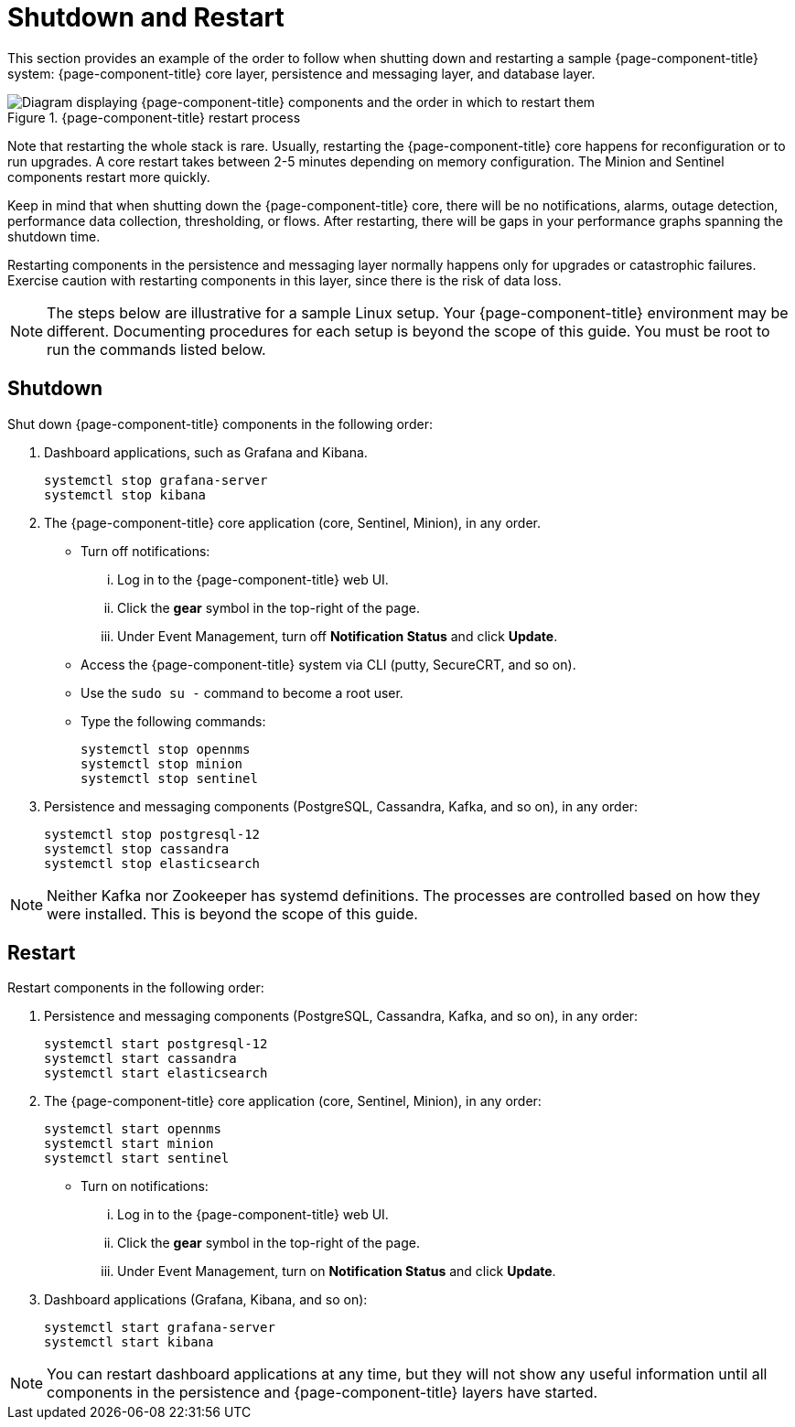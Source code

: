 
= Shutdown and Restart

This section provides an example of the order to follow when shutting down and restarting a sample {page-component-title} system: {page-component-title} core layer, persistence and messaging layer, and database layer.

.{page-component-title} restart process
image::admin/restart-process.png["Diagram displaying {page-component-title} components and the order in which to restart them"]

Note that restarting the whole stack is rare.
Usually, restarting the {page-component-title} core happens for reconfiguration or to run upgrades.
A core restart takes between 2-5 minutes depending on memory configuration.
The Minion and Sentinel components restart more quickly.

Keep in mind that when shutting down the {page-component-title} core, there will be no notifications, alarms, outage detection, performance data collection, thresholding, or flows.
After restarting, there will be gaps in your performance graphs spanning the shutdown time.

Restarting components in the persistence and messaging layer normally happens only for upgrades or catastrophic failures.
Exercise caution with restarting components in this layer, since there is the risk of data loss.

NOTE: The steps below are illustrative for a sample Linux setup.
Your {page-component-title} environment may be different.
Documenting procedures for each setup is beyond the scope of this guide.
You must be root to run the commands listed below.

== Shutdown

Shut down {page-component-title} components in the following order:

. Dashboard applications, such as Grafana and Kibana.
+
[source, console]
----
systemctl stop grafana-server
systemctl stop kibana
----

. The {page-component-title} core application (core, Sentinel, Minion), in any order.
** Turn off notifications:
... Log in to the {page-component-title} web UI.
... Click the *gear* symbol in the top-right of the page.
... Under Event Management, turn off *Notification Status* and click *Update*.
** Access the {page-component-title} system via CLI (putty, SecureCRT, and so on).
** Use the `sudo su -` command to become a root user.
** Type the following commands:
+
[source, console]
----
systemctl stop opennms
systemctl stop minion
systemctl stop sentinel
----

. Persistence and messaging components (PostgreSQL, Cassandra, Kafka, and so on), in any order:
+
[source, console]
----
systemctl stop postgresql-12
systemctl stop cassandra
systemctl stop elasticsearch
----

NOTE: Neither Kafka nor Zookeeper has systemd definitions.
The processes are controlled based on how they were installed.
This is beyond the scope of this guide.

== Restart

Restart components in the following order:

. Persistence and messaging components (PostgreSQL, Cassandra, Kafka, and so on), in any order:
+
[source, console]
----
systemctl start postgresql-12
systemctl start cassandra
systemctl start elasticsearch
----

. The {page-component-title} core application (core, Sentinel, Minion), in any order:
+
[source, console]
----
systemctl start opennms
systemctl start minion
systemctl start sentinel
----

** Turn on notifications:
... Log in to the {page-component-title} web UI.
... Click the *gear* symbol in the top-right of the page.
... Under Event Management, turn on *Notification Status* and click *Update*.
. Dashboard applications (Grafana, Kibana, and so on):
+
[source, console]
----
systemctl start grafana-server
systemctl start kibana
----

NOTE: You can restart dashboard applications at any time, but they will not show any useful information until all components in the persistence and {page-component-title} layers have started.
